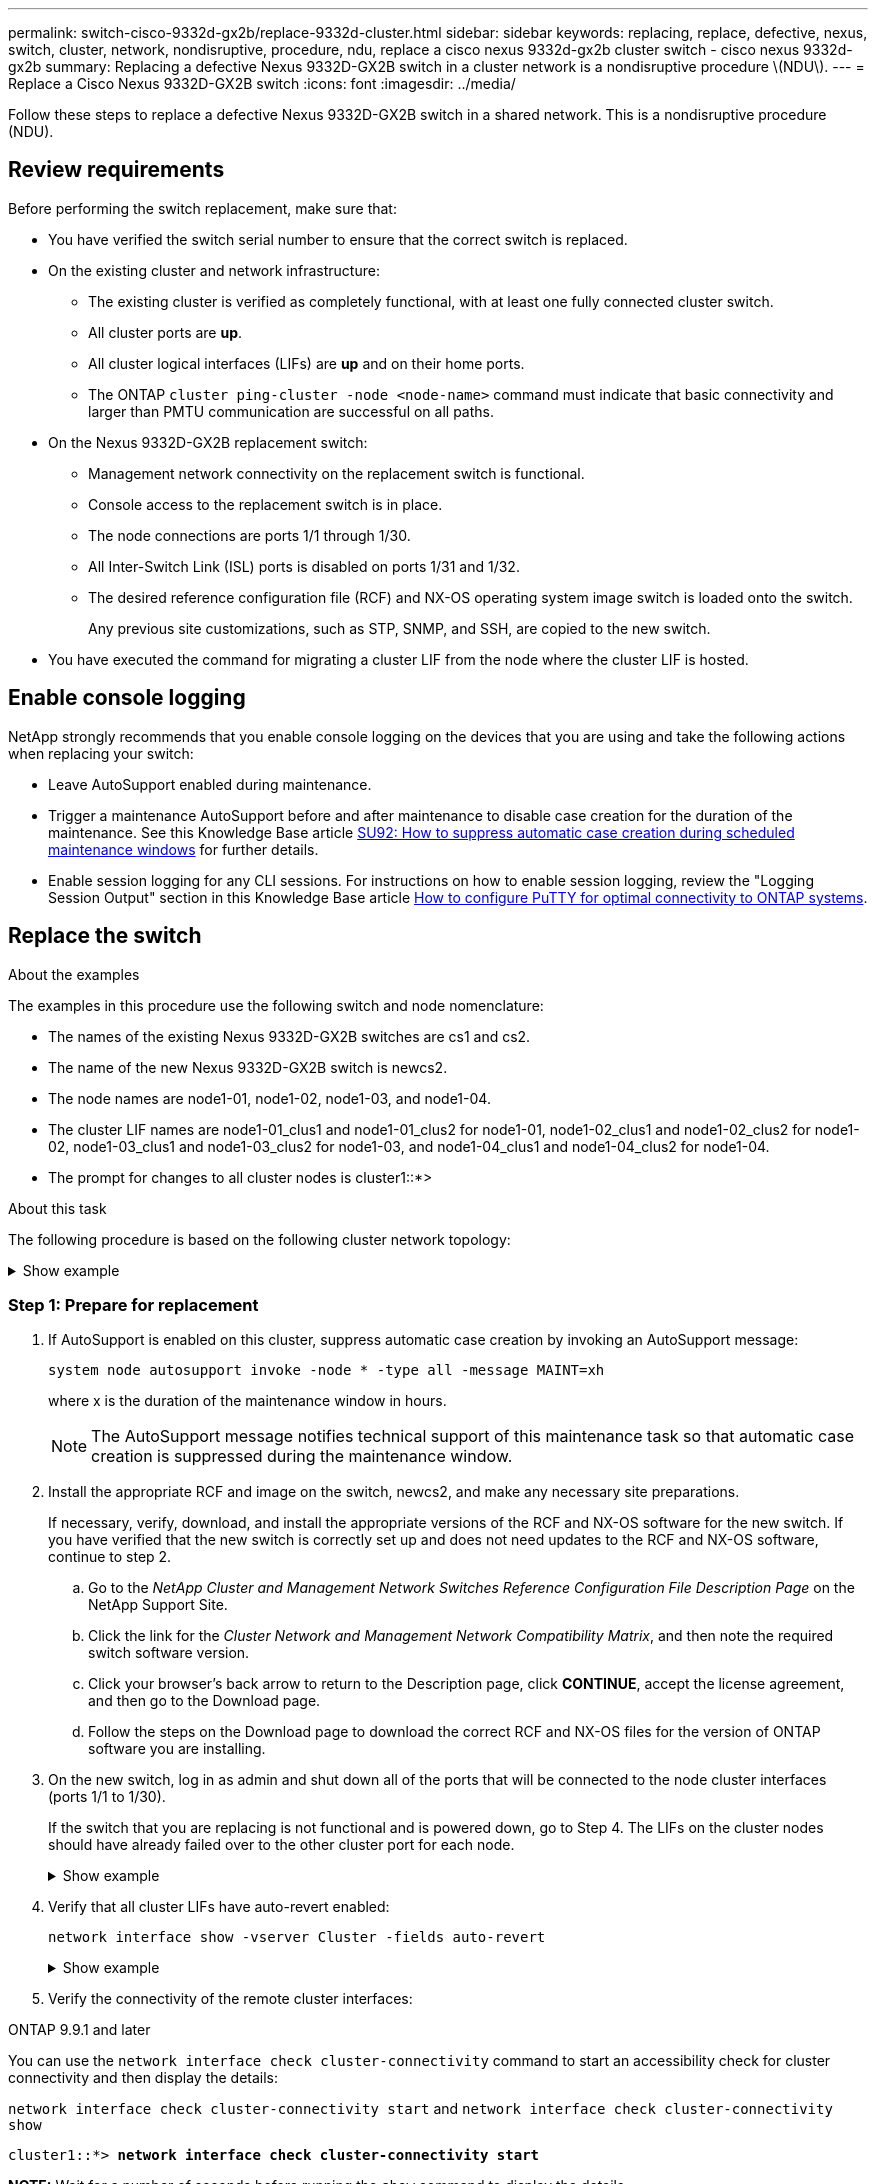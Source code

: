 ---
permalink: switch-cisco-9332d-gx2b/replace-9332d-cluster.html
sidebar: sidebar
keywords: replacing, replace, defective, nexus, switch, cluster, network, nondisruptive, procedure, ndu, replace a cisco nexus 9332d-gx2b cluster switch - cisco nexus 9332d-gx2b
summary: Replacing a defective Nexus 9332D-GX2B switch in a cluster network is a nondisruptive procedure \(NDU\).
---
= Replace a Cisco Nexus 9332D-GX2B switch
:icons: font
:imagesdir: ../media/

[.lead]
Follow these steps to replace a defective Nexus 9332D-GX2B switch in a shared network. This is a nondisruptive procedure (NDU).

== Review requirements

Before performing the switch replacement, make sure that: 

* You have verified the switch serial number to ensure that the correct switch is replaced. 
* On the existing cluster and network infrastructure:
 ** The existing cluster is verified as completely functional, with at least one fully connected cluster switch.
 ** All cluster ports are *up*.
 ** All cluster logical interfaces (LIFs) are *up* and on their home ports.
 ** The ONTAP `cluster ping-cluster -node <node-name>` command must indicate that basic connectivity and larger than PMTU communication are successful on all paths.
* On the Nexus 9332D-GX2B replacement switch:
 ** Management network connectivity on the replacement switch is functional.
 ** Console access to the replacement switch is in place.
 ** The node connections are ports 1/1 through 1/30.
 ** All Inter-Switch Link (ISL) ports is disabled on ports 1/31 and 1/32.
 ** The desired reference configuration file (RCF) and NX-OS operating system image switch is loaded onto the switch.
// ** Initial customization of the switch is complete, as detailed in link:setup-switch-9332d-cluster.html[Configure the 9332D-GX2B cluster switch].
+
Any previous site customizations, such as STP, SNMP, and SSH, are copied to the new switch.

* You have executed the command for migrating a cluster LIF from the node where the cluster LIF is hosted.

== Enable console logging
NetApp strongly recommends that you enable console logging on the devices that you are using and take the following actions when replacing your switch:

* Leave AutoSupport enabled during maintenance.
* Trigger a maintenance AutoSupport before and after maintenance to disable case creation for the duration of the maintenance. See this Knowledge Base article https://kb.netapp.com/Support_Bulletins/Customer_Bulletins/SU92[SU92: How to suppress automatic case creation during scheduled maintenance windows^] for further details.
* Enable session logging for any CLI sessions. For instructions on how to enable session logging, review the "Logging Session Output" section in this Knowledge Base article https://kb.netapp.com/on-prem/ontap/Ontap_OS/OS-KBs/How_to_configure_PuTTY_for_optimal_connectivity_to_ONTAP_systems[How to configure PuTTY for optimal connectivity to ONTAP systems^].

== Replace the switch

.About the examples
The examples in this procedure use the following switch and node nomenclature:

* The names of the existing Nexus 9332D-GX2B switches are cs1 and cs2.
* The name of the new Nexus 9332D-GX2B switch is newcs2.
* The node names are node1-01, node1-02, node1-03, and node1-04.
//* The cluster ports on each node are named e0a and e0b.
* The cluster LIF names are node1-01_clus1 and node1-01_clus2 for node1-01, node1-02_clus1 and node1-02_clus2 for node1-02, node1-03_clus1 and node1-03_clus2 for node1-03, and node1-04_clus1 and node1-04_clus2 for node1-04.
* The prompt for changes to all cluster nodes is cluster1::*>

.About this task
The following procedure is based on the following cluster network topology:

.Show example 
[%collapsible]
====
----
cluster1::*> network port show -ipspace Cluster

Node: node1-01
                                                                       Ignore
                                                  Speed(Mbps) Health   Health
Port      IPspace      Broadcast Domain Link MTU  Admin/Oper  Status   Status
--------- ------------ ---------------- ---- ---- ----------- -------- ------
e7a       Cluster      Cluster          up   9000  auto/100000 healthy false
e7b       Cluster      Cluster          up   9000  auto/100000 healthy false


Node: node1-02
                                                                       Ignore
                                                  Speed(Mbps) Health   Health
Port      IPspace      Broadcast Domain Link MTU  Admin/Oper  Status   Status
--------- ------------ ---------------- ---- ---- ----------- -------- ------
e7a       Cluster      Cluster          up   9000  auto/100000 healthy false
e7b       Cluster      Cluster          up   9000  auto/100000 healthy false


Node: node1-03
                                                                       Ignore
                                                  Speed(Mbps) Health   Health
Port      IPspace      Broadcast Domain Link MTU  Admin/Oper  Status   Status
--------- ------------ ---------------- ---- ---- ----------- -------- ------
e7a       Cluster      Cluster          up   9000  auto/100000 healthy false
e7b       Cluster      Cluster          up   9000  auto/100000 healthy false


Node: node1-04
                                                                       Ignore
                                                  Speed(Mbps) Health   Health
Port      IPspace      Broadcast Domain Link MTU  Admin/Oper  Status   Status
--------- ------------ ---------------- ---- ---- ----------- -------- ------
e7a       Cluster      Cluster          up   9000  auto/100000 healthy false
e7b       Cluster      Cluster          up   9000  auto/100000 healthy false

8 entries were displayed.


cluster1::*> network interface show -vserver Cluster
            Logical    Status     Network            Current     Current   Is
Vserver     Interface  Admin/Oper Address/Mask       Node        Port      Home
----------- ---------- ---------- ------------------ ----------- --------- ----
Cluster
            node1-01_clus1 up/up  169.254.36.44/16    node1-01    e7a      true
            node1-01_clus2 up/up  169.254.7.5/16      node1-01    e7b      true
            node1-02_clus1 up/up  169.254.197.206/16  node1-02    e7a      true
            node1-02_clus2 up/up  169.254.195.186/16  node1-02    e7b      true
            node1-03_clus1 up/up  169.254.192.49/16   node1-03    e7a      true
            node1-03_clus2 up/up  169.254.182.76/16   node1-03    e7b      true
            node1-04_clus1 up/up  169.254.59.49/16    node1-04    e7a      true
            node1-04_clus2 up/up  169.254.62.244/16   node1-04    e7b      true

8 entries were displayed.

cluster1::*> network device-discovery show -protocol cdp


Node/       Local  Discovered
Protocol    Port   Device (LLDP: ChassisID)  Interface         Platform
----------- ------ ------------------------- ----------------  ----------------
node1-01/cdp
            e10a   cs1(FLM284504N6)          Ethernet1/16/3    N9K-C9332D-GX2B
            e11a   cs1(FLM284504N6)          Ethernet1/16/4    N9K-C9332D-GX2B
            e1a    cs1(FLM284504N6)          Ethernet1/16/1    N9K-C9332D-GX2B
            e2a    cs2(FLM284504R2)          Ethernet1/8       N9K-C9332D-GX2B
            e3a    cs2(FLM284504R2)          Ethernet1/7       N9K-C9332D-GX2B
            e7a    cs1(FLM284504N6)          Ethernet1/16/2    N9K-C9332D-GX2B
.
.
.

cs1# show cdp neighbors

Capability Codes: R - Router, T - Trans-Bridge, B - Source-Route-Bridge
                  S - Switch, H - Host, I - IGMP, r - Repeater,
                  V - VoIP-Phone, D - Remotely-Managed-Device,
                  s - Supports-STP-Dispute

Device-ID          Local Intrfce  Hldtme Capability  Platform      Port ID   
cs2                Eth1/1/1       156    H           AFX-1K        e1a           
cs2                Eth1/1/2       156    H           AFX-1K        e7a           
cs2                Eth1/1/3       156    H           AFX-1K        e10a          
cs2                Eth1/1/4       156    H           AFX-1K        e11a          

Total entries displayed: 4

cs2# show cdp neighbors

Capability Codes: R - Router, T - Trans-Bridge, B - Source-Route-Bridge
                  S - Switch, H - Host, I - IGMP, r - Repeater,
                  V - VoIP-Phone, D - Remotely-Managed-Device,
                  s - Supports-STP-Dispute

Device-ID          Local Intrfce  Hldtme Capability  Platform      Port ID   
cs1                Eth1/9/1       175    H           AFX-1K        e1a           
cs1                Eth1/9/2       175    H           AFX-1K        e7a           
cs1                Eth1/9/3       175    H           AFX-1K        e10a          
cs1                Eth1/9/4       175    H           AFX-1K        e11a                

Total entries displayed: 4
----
====

=== Step 1: Prepare for replacement

. If AutoSupport is enabled on this cluster, suppress automatic case creation by invoking an AutoSupport message: 
+
`system node autosupport invoke -node * -type all -message MAINT=xh`
+
where x is the duration of the maintenance window in hours.
+
NOTE: The AutoSupport message notifies technical support of this maintenance task so that automatic case creation is suppressed during the maintenance window.

. Install the appropriate RCF and image on the switch, newcs2, and make any necessary site preparations.
+
If necessary, verify, download, and install the appropriate versions of the RCF and NX-OS software for the new switch. If you have verified that the new switch is correctly set up and does not need updates to the RCF and NX-OS software, continue to step 2.

 .. Go to the _NetApp Cluster and Management Network Switches Reference Configuration File Description Page_ on the NetApp Support Site.
 .. Click the link for the _Cluster Network and Management Network Compatibility Matrix_, and then note the required switch software version.
 .. Click your browser's back arrow to return to the Description page, click *CONTINUE*, accept the license agreement, and then go to the Download page.
 .. Follow the steps on the Download page to download the correct RCF and NX-OS files for the version of ONTAP software you are installing.

. On the new switch, log in as admin and shut down all of the ports that will be connected to the node cluster interfaces (ports 1/1 to 1/30).
+
If the switch that you are replacing is not functional and is powered down, go to Step 4. The LIFs on the cluster nodes should have already failed over to the other cluster port for each node.
+
.Show example 
[%collapsible]
====
----
newcs2# config
Enter configuration commands, one per line. End with CNTL/Z.
newcs2(config)# interface e1/1/1-30
newcs2(config-if-range)# shutdown
----
====

. Verify that all cluster LIFs have auto-revert enabled: 
+
`network interface show -vserver Cluster -fields auto-revert`
+
.Show example 
[%collapsible]
====
----
cluster1::> network interface show -vserver Cluster -fields auto-revert

             Logical
Vserver      Interface        Auto-revert
------------ -------   ------ -------------
Cluster      node1-01_clus1   true
Cluster      node1-02_clus2   true
Cluster      node1-03_clus1   true
Cluster      node1-04_clus2   true

4 entries were displayed.
----
====

. Verify the connectivity of the remote cluster interfaces: 
+
// start of tabbed content

[role="tabbed-block"]

====

.ONTAP 9.9.1 and later

--
You can use the `network interface check cluster-connectivity` command to start an accessibility check for cluster connectivity and then display the details: 

`network interface check cluster-connectivity start` and `network interface check cluster-connectivity show`

[subs=+quotes]
----
cluster1::*> *network interface check cluster-connectivity start*
----

*NOTE:* Wait for a number of seconds before running the `show` command to display the details.


[subs=+quotes]
----
cluster1::*> *network interface check cluster-connectivity show*
                                     Source          Destination     Packet
Node      Date                       LIF             LIF             Loss
--------- -------------------------- --------------- --------------- -----------
node1-01  
          6/4/2025 03:13:33 -04:00   node1-01_clus2  node1-02_clus1  none
          6/4/2025 03:13:34 -04:00   node1-01_clus2  node1-02_clus2  none
node1-02  
          6/4/2025 03:13:33 -04:00   node1-02_clus2  node1-01_clus1  none
          6/4/2025 03:13:34 -04:00   node1-02_clus2  node1-01_clus2  none
.
.
.
----
--

.All ONTAP releases
--
For all ONTAP releases, you can also use the `cluster ping-cluster -node <node-name>` command to check the connectivity:

`cluster ping-cluster -node <node-name>`


[subs=+quotes]
----
cluster1::*> *cluster ping-cluster -node local*
Host is node2
Getting addresses from network interface table...
Cluster node1_clus1 169.254.209.69 node1 e0a
Cluster node1_clus2 169.254.49.125 node1 e0b
Cluster node2_clus1 169.254.47.194 node2 e0a
Cluster node2_clus2 169.254.19.183 node2 e0b
Local = 169.254.47.194 169.254.19.183
Remote = 169.254.209.69 169.254.49.125
Cluster Vserver Id = 4294967293
Ping status:
....
Basic connectivity succeeds on 4 path(s)
Basic connectivity fails on 0 path(s)
................
Detected 9000 byte MTU on 4 path(s):
Local 169.254.47.194 to Remote 169.254.209.69
Local 169.254.47.194 to Remote 169.254.49.125
Local 169.254.19.183 to Remote 169.254.209.69
Local 169.254.19.183 to Remote 169.254.49.125
Larger than PMTU communication succeeds on 4 path(s)
RPC status:
2 paths up, 0 paths down (tcp check)
2 paths up, 0 paths down (udp check)
----
--
====

// end of tabbed content

=== Step 2: Configure cables and ports
. Shut down the ISL ports Eth1/31 and Eth1/32 on the Nexus 9332D-GX2B switch cs1.
+
.Show example 
[%collapsible]
====
----
cs1# configure
Enter configuration commands, one per line. End with CNTL/Z.
cs1(config)# interface e1/31-32
cs1(config-if-range)# shutdown
cs1(config-if-range)#
----
====

. Remove all of the cables from the Nexus 9332D-GX2B cs2 switch, and then connect them to the same ports on the 9332D-GX2B newcs2 switch.
. Bring up the ISLs ports 1/31 and 1/32 between the cs1 and newcs2 switches, and then verify the port channel operation status.
+
Port-Channel should indicate Po1(SU) and Member Ports should indicate Eth1/31(P) and Eth1/32(P).
+
.Show example 
[%collapsible]
====
This example enables ISL ports Eth1/31 and Eth1/32 and displays the port channel summary on switch cs1:

----
cs1# configure
Enter configuration commands, one per line. End with CNTL/Z.
cs1(config)# int e1/31-32
cs1(config-if-range)# no shutdown

cs1(config-if-range)# show port-channel summary
Flags:  D - Down        P - Up in port-channel (members)
        I - Individual  H - Hot-standby (LACP only)
        s - Suspended   r - Module-removed
        b - BFD Session Wait
        S - Switched    R - Routed
        U - Up (port-channel)
        p - Up in delay-lacp mode (member)
        M - Not in use. Min-links not met
--------------------------------------------------------------------------------
Group Port-       Type     Protocol  Member Ports
      Channel
--------------------------------------------------------------------------------
1     Po1(SU)     Eth      LACP      Eth1/31(P)   Eth1/32(P)
999   Po999(SD)   Eth      NONE      --
----
====

. Verify that port e7b is up on all nodes: 
+
`network port show ipspace Cluster`
+
.Show example 
[%collapsible]
====
The output should be similar to the following:

----
cluster1::*> network port show -ipspace Cluster

Node: node1-01
                                                                       Ignore
                                                  Speed(Mbps) Health   Health
Port      IPspace      Broadcast Domain Link MTU  Admin/Oper  Status   Status
--------- ------------ ---------------- ---- ---- ----------- -------- ------
e7a       Cluster      Cluster          up   9000  auto/100000 healthy false
e7b       Cluster      Cluster          up   9000  auto/100000 healthy false


Node: node1-02
                                                                       Ignore
                                                  Speed(Mbps) Health   Health
Port      IPspace      Broadcast Domain Link MTU  Admin/Oper  Status   Status
--------- ------------ ---------------- ---- ---- ----------- -------- ------
e7a       Cluster      Cluster          up   9000  auto/100000 healthy false
e7b       Cluster      Cluster          up   9000  auto/100000 healthy false


Node: node1-03
                                                                       Ignore
                                                  Speed(Mbps) Health   Health
Port      IPspace      Broadcast Domain Link MTU  Admin/Oper  Status   Status
--------- ------------ ---------------- ---- ---- ----------- -------- ------
e7a       Cluster      Cluster          up   9000  auto/100000 healthy false
e7b       Cluster      Cluster          up   9000  auto/100000 healthy false


Node: node1-04
                                                                       Ignore
                                                  Speed(Mbps) Health   Health
Port      IPspace      Broadcast Domain Link MTU  Admin/Oper  Status   Status
--------- ------------ ---------------- ---- ---- ----------- -------- ------
e7a       Cluster      Cluster          up   9000  auto/100000 healthy false
e7b       Cluster      Cluster          up   9000  auto/100000 healthy false

8 entries were displayed.
----
====

. On the same node you used in the previous step, revert the cluster LIF associated with the port in the previous step by using the network interface revert command.
+
.Show example 
[%collapsible]
====
In this example, LIF node1-01_clus2 on node1-01 is successfully reverted if the Home value is true and the port is e7b.

The following commands return LIF `node1-01_clus2` on `node1-01` to home port `e7a` and displays information about the LIFs on both nodes. Bringing up the first node is successful if the Is Home column is true for both cluster interfaces and they show the correct port assignments, in this example `e7a` and `e7b` on node1-01.

----
cluster1::*> network interface show -vserver Cluster

            Logical      Status     Network            Current    Current Is
Vserver     Interface    Admin/Oper Address/Mask       Node       Port    Home
--------- -------------- ---------- ------------------ ---------- ------- -----
Cluster
          node1-01_clus1  up/up     169.254.209.69/16  node1-01   e7a     true
          node1-01_clus2  up/up     169.254.49.125/16  node1-01   e7b     true
          node1-02_clus1  up/up     169.254.47.194/16  node1-02   e7b     true
          node1-02_clus2  up/up     169.254.19.183/16  node1-02   e7a     false

4 entries were displayed.
----
====

. Display information about the nodes in a cluster: 
+
`cluster show`
+
.Show example 
[%collapsible]
====
This example shows that the node health for node1 and node2 in this cluster is true:

----
cluster1::*> cluster show

Node           Health  Eligibility
-------------- ------- ------------
node1-01       false   true
node1-02       true    true
----
====

. Verify that all physical cluster ports are up: 
+
`network port show ipspace Cluster`
+
.Show example 
[%collapsible]
====
----
cluster1::*> network port show -ipspace Cluster

Node: node1-01
                                                                       Ignore
                                                  Speed(Mbps) Health   Health
Port      IPspace      Broadcast Domain Link MTU  Admin/Oper  Status   Status
--------- ------------ ---------------- ---- ---- ----------- -------- ------
e7a       Cluster      Cluster          up   9000  auto/100000 healthy false
e7b       Cluster      Cluster          up   9000  auto/100000 healthy false


Node: node1-02
                                                                       Ignore
                                                  Speed(Mbps) Health   Health
Port      IPspace      Broadcast Domain Link MTU  Admin/Oper  Status   Status
--------- ------------ ---------------- ---- ---- ----------- -------- ------
e7a       Cluster      Cluster          up   9000  auto/100000 healthy false
e7b       Cluster      Cluster          up   9000  auto/100000 healthy false

4 entries were displayed.
----
====

. Verify the connectivity of the remote cluster interfaces: 
+
// start of tabbed content

[role="tabbed-block"]

====

.ONTAP 9.9.1 and later

--
You can use the `network interface check cluster-connectivity` command to start an accessibility check for cluster connectivity and then display the details: 

`network interface check cluster-connectivity start` and `network interface check cluster-connectivity show`

[subs=+quotes]
----
cluster1::*> *network interface check cluster-connectivity start*
----

*NOTE:* Wait for a number of seconds before running the `show` command to display the details.


[subs=+quotes]
----
cluster1::*> *network interface check cluster-connectivity show*
                                  Source           Destination      Packet
Node   Date                       LIF              LIF              Loss
------ -------------------------- ---------------- ---------------- -----------
node1-01  
          6/4/2025 03:13:33 -04:00   node1-01_clus2  node1-02_clus1  none
          6/4/2025 03:13:34 -04:00   node1-01_clus2  node1-02_clus2  none
node1-02  
          6/4/2025 03:13:33 -04:00   node1-02_clus2  node1-01_clus1  none
          6/4/2025 03:13:34 -04:00   node1-02_clus2  node1-01_clus2  none
.
.
.
----
--

.All ONTAP releases
--
For all ONTAP releases, you can also use the `cluster ping-cluster -node <name-name>` command to check the connectivity:

`cluster ping-cluster -node <name-name>`


[subs=+quotes]
----
cluster1::*> *cluster ping-cluster -node local*
Host is node2
Getting addresses from network interface table...
Cluster node1_clus1 169.254.209.69 node1 e0a
Cluster node1_clus2 169.254.49.125 node1 e0b
Cluster node2_clus1 169.254.47.194 node2 e0a
Cluster node2_clus2 169.254.19.183 node2 e0b
Local = 169.254.47.194 169.254.19.183
Remote = 169.254.209.69 169.254.49.125
Cluster Vserver Id = 4294967293
Ping status:
....
Basic connectivity succeeds on 4 path(s)
Basic connectivity fails on 0 path(s)
................
Detected 9000 byte MTU on 4 path(s):
Local 169.254.47.194 to Remote 169.254.209.69
Local 169.254.47.194 to Remote 169.254.49.125
Local 169.254.19.183 to Remote 169.254.209.69
Local 169.254.19.183 to Remote 169.254.49.125
Larger than PMTU communication succeeds on 4 path(s)
RPC status:
2 paths up, 0 paths down (tcp check)
2 paths up, 0 paths down (udp check)
----
--
====

// end of tabbed content
=== Step 3: Verify the configuration

. Confirm the following cluster network configuration: 
+
`network port show`
+
.Show example 
[%collapsible]
====
----
cluster1::*> network port show -ipspace Cluster
Node: node1-01
                                                                       Ignore
                                                  Speed(Mbps) Health   Health
Port      IPspace      Broadcast Domain Link MTU  Admin/Oper  Status   Status
--------- ------------ ---------------- ---- ---- ----------- -------- ------
e7a       Cluster      Cluster          up   9000  auto/100000 healthy false
e7b       Cluster      Cluster          up   9000  auto/100000 healthy false


Node: node1-02
                                                                       Ignore
                                                  Speed(Mbps) Health   Health
Port      IPspace      Broadcast Domain Link MTU  Admin/Oper  Status   Status
--------- ------------ ---------------- ---- ---- ----------- -------- ------
e7a       Cluster      Cluster          up   9000  auto/100000 healthy false
e7b       Cluster      Cluster          up   9000  auto/100000 healthy false


Node: node1-03
                                                                       Ignore
                                                  Speed(Mbps) Health   Health
Port      IPspace      Broadcast Domain Link MTU  Admin/Oper  Status   Status
--------- ------------ ---------------- ---- ---- ----------- -------- ------
e7a       Cluster      Cluster          up   9000  auto/100000 healthy false
e7b       Cluster      Cluster          up   9000  auto/100000 healthy false


Node: node1-04
                                                                       Ignore
                                                  Speed(Mbps) Health   Health
Port      IPspace      Broadcast Domain Link MTU  Admin/Oper  Status   Status
--------- ------------ ---------------- ---- ---- ----------- -------- ------
e7a       Cluster      Cluster          up   9000  auto/100000 healthy false
e7b       Cluster      Cluster          up   9000  auto/100000 healthy false

8 entries were displayed.

cluster1::*> network interface show -vserver Cluster

          Logical       Status     Network            Current    Current Is
Vserver   Interface     Admin/Oper Address/Mask       Node       Port    Home
--------- ------------- ---------- ------------------ ---------- ------- ----
Cluster
          node1-01_clus1  up/up    169.254.209.69/16  node1-01   e7a     true
          node1-01_clus2  up/up    169.254.49.125/16  node1-01   e7b     true
          node1-02_clus1  up/up    169.254.47.194/16  node1-02   e7b     true
          node1-02_clus2  up/up    169.254.19.183/16  node1-02   e7a     false

4 entries were displayed.

cluster1::> network device-discovery show -protocol cdp

Node/       Local  Discovered
Protocol    Port   Device (LLDP: ChassisID)  Interface         Platform
----------- ------ ------------------------- ----------------  ----------------
node1-01/cdp
            e10a   cs1(FLM284504N6)          Ethernet1/16/3    N9K-C9332D-GX2B
            e11a   cs1(FLM284504N6)          Ethernet1/16/4    N9K-C9332D-GX2B
            e1a    cs1(FLM284504N6)          Ethernet1/16/1    N9K-C9332D-GX2B
            e2a    cs2(FLM284504R2)          Ethernet1/8       N9K-C9332D-GX2B
            e3a    cs2(FLM284504R2)          Ethernet1/7       N9K-C9332D-GX2B
            e7a    cs1(FLM284504N6)          Ethernet1/16/2    N9K-C9332D-GX2B
.
.
.

cs1# show cdp neighbors

Capability Codes: R - Router, T - Trans-Bridge, B - Source-Route-Bridge
                  S - Switch, H - Host, I - IGMP, r - Repeater,
                  V - VoIP-Phone, D - Remotely-Managed-Device,
                  s - Supports-STP-Dispute

Device-ID          Local Intrfce  Hldtme Capability  Platform      Port ID
newcs2             Eth1/1/1       156    H           AFX-1K        e1a           
newcs2             Eth1/1/2       156    H           AFX-1K        e7a           
newcs2             Eth1/1/3       156    H           AFX-1K        e10a          
newcs2             Eth1/1/4       156    H           AFX-1K        e11a

Total entries displayed: 4


newcs2# show cdp neighbors

Capability Codes: R - Router, T - Trans-Bridge, B - Source-Route-Bridge
                  S - Switch, H - Host, I - IGMP, r - Repeater,
                  V - VoIP-Phone, D - Remotely-Managed-Device,
                  s - Supports-STP-Dispute

Device-ID          Local Intrfce  Hldtme Capability  Platform      Port ID
cs1                Eth1/9/1       175    H           AFX-1K        e1a           
cs1                Eth1/9/2       175    H           AFX-1K        e7a           
cs1                Eth1/9/3       175    H           AFX-1K        e10a          
cs1                Eth1/9/4       175    H           AFX-1K        e11a  

Total entries displayed: 4
----
====

. If you suppressed automatic case creation, re-enable it by invoking an AutoSupport message: 
+
`system node autosupport invoke -node * -type all -message MAINT=END`

.What's next?

link:../switch-cshm/config-overview.html[Configure switch health monitoring].

// New content for OAM project, AFFFASDOC-331, 2025-MAY-08
